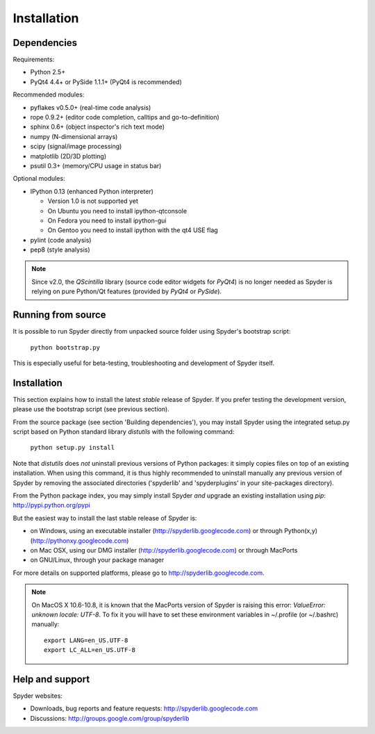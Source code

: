 Installation
============

Dependencies
------------

Requirements:

* Python 2.5+ 
* PyQt4 4.4+ or PySide 1.1.1+ (PyQt4 is recommended)

Recommended modules:

* pyflakes v0.5.0+ (real-time code analysis)
* rope 0.9.2+ (editor code completion, calltips and go-to-definition)
* sphinx 0.6+ (object inspector's rich text mode)
* numpy (N-dimensional arrays)
* scipy (signal/image processing)
* matplotlib (2D/3D plotting)
* psutil 0.3+ (memory/CPU usage in status bar)

Optional modules:

* IPython 0.13 (enhanced Python interpreter)

  - Version 1.0 is not supported yet
  - On Ubuntu you need to install ipython-qtconsole
  - On Fedora you need to install ipython-gui
  - On Gentoo you need to install ipython with the qt4 USE flag

* pylint (code analysis)
* pep8 (style analysis)

.. note::

    Since v2.0, the `QScintilla` library (source code editor widgets for 
    `PyQt4`) is no longer needed as Spyder is relying on pure Python/Qt
    features (provided by `PyQt4` or `PySide`).


Running from source
-------------------

It is possible to run Spyder directly from unpacked source folder 
using Spyder's bootstrap script:

    ``python bootstrap.py``

This is especially useful for beta-testing, troubleshooting and development 
of Spyder itself.


Installation
------------

This section explains how to install the latest *stable* release of Spyder.
If you prefer testing the development version, please use the bootstrap script
(see previous section).

From the source package (see section 'Building dependencies'), you may 
install Spyder using the integrated setup.py script based on Python 
standard library `distutils` with the following command:

    ``python setup.py install``

Note that `distutils` does *not* uninstall previous versions of Python 
packages: it simply copies files on top of an existing installation. 
When using this command, it is thus highly recommended to uninstall 
manually any previous version of Spyder by removing the associated 
directories ('spyderlib' and 'spyderplugins' in your site-packages 
directory).

From the Python package index, you may simply install Spyder *and* 
upgrade an existing installation using `pip`:
http://pypi.python.org/pypi

But the easiest way to install the last stable release of Spyder is:

* on Windows, using an executable installer (http://spyderlib.googlecode.com) or through Python(x,y) (http://pythonxy.googlecode.com)
* on Mac OSX, using our DMG installer (http://spyderlib.googlecode.com) or through MacPorts
* on GNU/Linux, through your package manager

For more details on supported platforms, please go to http://spyderlib.googlecode.com.

.. note::

    On MacOS X 10.6-10.8, it is known that the MacPorts version of Spyder is
    raising this error: `ValueError: unknown locale: UTF-8`.
    To fix it you will have to set these environment variables in ~/.profile 
    (or ~/.bashrc) manually::
        
        export LANG=en_US.UTF-8
        export LC_ALL=en_US.UTF-8


Help and support
----------------

Spyder websites:

* Downloads, bug reports and feature requests: http://spyderlib.googlecode.com
* Discussions: http://groups.google.com/group/spyderlib

